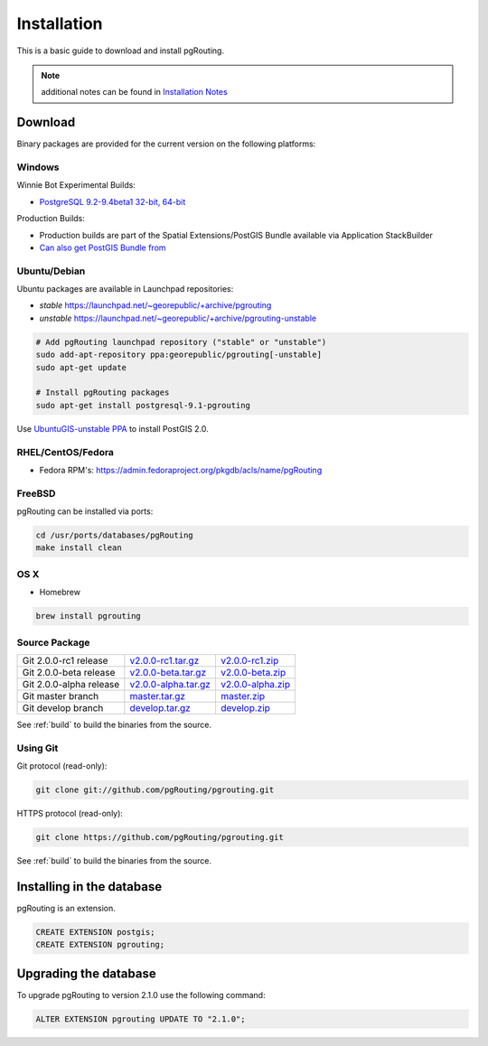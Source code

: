 ..
   ****************************************************************************
    pgRouting Manual
    Copyright(c) pgRouting Contributors

    This documentation is licensed under a Creative Commons Attribution-Share
    Alike 3.0 License: http://creativecommons.org/licenses/by-sa/3.0/
   ****************************************************************************

.. _installation:

Installation
===============================================================================

This is a basic guide to download and install pgRouting.

.. note:: additional notes can be found in `Installation Notes`_

.. _Installation Notes: https://github.com/pgRouting/pgrouting/wiki/Notes-on-Download%2C-Installation-and-building-pgRouting

Download
--------

Binary packages are provided for the current version on the following platforms:


Windows
^^^^^^^^^^^^^^^^^^^^^^^^^^^^^^^^^^^^^^^^^^^^^^^^^^^^^^^^^^^^^^^^^^^^^^^^^^^^^^^

Winnie Bot Experimental Builds:

* `PostgreSQL 9.2-9.4beta1 32-bit, 64-bit <http://postgis.net/windows_downloads>`_

Production Builds:

* Production builds are part of the Spatial Extensions/PostGIS Bundle available via Application StackBuilder
* `Can also get PostGIS Bundle from <http://download.osgeo.org/postgis/windows/>`_


Ubuntu/Debian
^^^^^^^^^^^^^^^^^^^^^^^^^^^^^^^^^^^^^^^^^^^^^^^^^^^^^^^^^^^^^^^^^^^^^^^^^^^^^^^

Ubuntu packages are available in Launchpad repositories:

* *stable* https://launchpad.net/~georepublic/+archive/pgrouting
* *unstable* https://launchpad.net/~georepublic/+archive/pgrouting-unstable

.. code-block:: bash

	# Add pgRouting launchpad repository ("stable" or "unstable")
	sudo add-apt-repository ppa:georepublic/pgrouting[-unstable]
	sudo apt-get update

	# Install pgRouting packages
	sudo apt-get install postgresql-9.1-pgrouting

Use `UbuntuGIS-unstable PPA <https://launchpad.net/~ubuntugis/+archive/ubuntugis-unstable>`_ to install PostGIS 2.0.


RHEL/CentOS/Fedora
^^^^^^^^^^^^^^^^^^^^^^^^^^^^^^^^^^^^^^^^^^^^^^^^^^^^^^^^^^^^^^^^^^^^^^^^^^^^^^^

* Fedora RPM's: https://admin.fedoraproject.org/pkgdb/acls/name/pgRouting


FreeBSD
^^^^^^^^^^^^^^^^^^^^^^^^^^^^^^^^^^^^^^^^^^^^^^^^^^^^^^^^^^^^^^^^^^^^^^^^^^^^^^^

pgRouting can be installed via ports:

.. code-block:: bash

  cd /usr/ports/databases/pgRouting
  make install clean


OS X
^^^^^^^^^^^^^^^^^^^^^^^^^^^^^^^^^^^^^^^^^^^^^^^^^^^^^^^^^^^^^^^^^^^^^^^^^^^^^^^

.. See `builds from KingChaos <http://www.kyngchaos.com/software/postgres>`_.

* Homebrew

.. code-block:: bash

	brew install pgrouting


Source Package
^^^^^^^^^^^^^^^^^^^^^^^^^^^^^^^^^^^^^^^^^^^^^^^^^^^^^^^^^^^^^^^^^^^^^^^^^^^^^^^

======================== ======================= ====================
Git 2.0.0-rc1 release    `v2.0.0-rc1.tar.gz`_    `v2.0.0-rc1.zip`_
Git 2.0.0-beta release   `v2.0.0-beta.tar.gz`_   `v2.0.0-beta.zip`_
Git 2.0.0-alpha release  `v2.0.0-alpha.tar.gz`_  `v2.0.0-alpha.zip`_
Git master branch        `master.tar.gz`_        `master.zip`_
Git develop branch       `develop.tar.gz`_       `develop.zip`_
======================== ======================= ====================

.. _v2.0.0-rc1.tar.gz: https://github.com/pgRouting/pgrouting/archive/v2.0.0-rc1.tar.gz
.. _v2.0.0-rc1.zip: https://github.com/pgRouting/pgrouting/archive/v2.0.0-rc1.zip

.. _v2.0.0-beta.tar.gz: https://github.com/pgRouting/pgrouting/archive/v2.0.0-beta.tar.gz
.. _v2.0.0-beta.zip: https://github.com/pgRouting/pgrouting/archive/v2.0.0-beta.zip

.. _v2.0.0-alpha.tar.gz: https://github.com/pgRouting/pgrouting/archive/v2.0.0-alpha.tar.gz
.. _v2.0.0-alpha.zip: https://github.com/pgRouting/pgrouting/archive/v2.0.0-alpha.zip

.. _master.tar.gz: https://github.com/pgRouting/pgrouting/archive/master.tar.gz
.. _master.zip: https://github.com/pgRouting/pgrouting/archive/master.zip

.. _develop.tar.gz: https://github.com/pgRouting/pgrouting/archive/develop.tar.gz
.. _develop.zip: https://github.com/pgRouting/pgrouting/archive/develop.zip

See :ref:`build` to build the binaries from the source.

Using Git
^^^^^^^^^^^^^^^^^^^^^^^^^^^^^^^^^^^^^^^^^^^^^^^^^^^^^^^^^^^^^^^^^^^^^^^^^^^^^^^

Git protocol (read-only):

.. code-block:: bash

	git clone git://github.com/pgRouting/pgrouting.git


HTTPS protocol (read-only):

.. code-block:: bash

	git clone https://github.com/pgRouting/pgrouting.git

See :ref:`build` to build the binaries from the source.

Installing in the database
-------------------------------------------------------------------------------

pgRouting is an extension. 

.. code-block:: sql

  CREATE EXTENSION postgis;
  CREATE EXTENSION pgrouting;


Upgrading the database
-------------------------------------------------------------------------------

To upgrade pgRouting to version 2.1.0 use the following command:

.. code-block:: sql

   ALTER EXTENSION pgrouting UPDATE TO "2.1.0";


